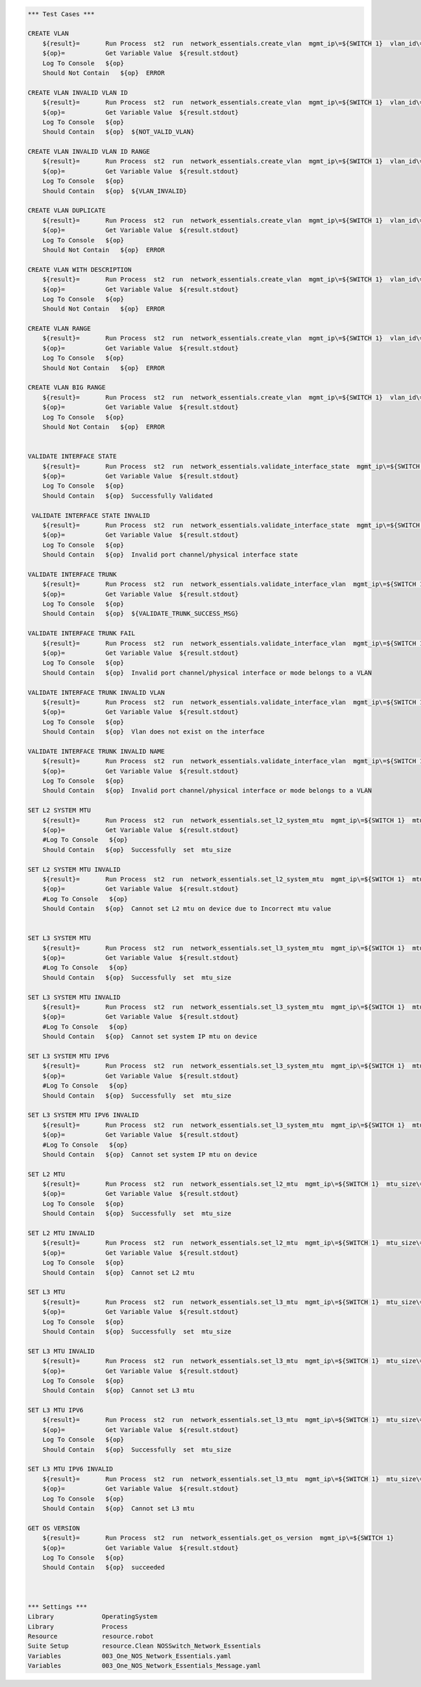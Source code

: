 .. code:: robotframework

    *** Test Cases ***

    CREATE VLAN
        ${result}=       Run Process  st2  run  network_essentials.create_vlan  mgmt_ip\=${SWITCH 1}  vlan_id\=${FRESH VLAN ID}
        ${op}=           Get Variable Value  ${result.stdout}
        Log To Console   ${op}
        Should Not Contain   ${op}  ERROR

    CREATE VLAN INVALID VLAN ID
        ${result}=       Run Process  st2  run  network_essentials.create_vlan  mgmt_ip\=${SWITCH 1}  vlan_id\=${INVALID VLAN ID}
        ${op}=           Get Variable Value  ${result.stdout}
        Log To Console   ${op}
        Should Contain   ${op}  ${NOT_VALID_VLAN}

    CREATE VLAN INVALID VLAN ID RANGE
        ${result}=       Run Process  st2  run  network_essentials.create_vlan  mgmt_ip\=${SWITCH 1}  vlan_id\=${INVALID VLAN RANGE}
        ${op}=           Get Variable Value  ${result.stdout}
        Log To Console   ${op}
        Should Contain   ${op}  ${VLAN_INVALID}

    CREATE VLAN DUPLICATE
        ${result}=       Run Process  st2  run  network_essentials.create_vlan  mgmt_ip\=${SWITCH 1}  vlan_id\=${FRESH VLAN ID}
        ${op}=           Get Variable Value  ${result.stdout}
        Log To Console   ${op}
        Should Not Contain   ${op}  ERROR

    CREATE VLAN WITH DESCRIPTION
        ${result}=       Run Process  st2  run  network_essentials.create_vlan  mgmt_ip\=${SWITCH 1}  vlan_id\=${FRESH VLAN ID2}  vlan_desc\=${VLAN DESC}
        ${op}=           Get Variable Value  ${result.stdout}
        Log To Console   ${op}
        Should Not Contain   ${op}  ERROR

    CREATE VLAN RANGE
        ${result}=       Run Process  st2  run  network_essentials.create_vlan  mgmt_ip\=${SWITCH 1}  vlan_id\=${VLAN RANGE}  vlan_desc\=${VLAN DESC}
        ${op}=           Get Variable Value  ${result.stdout}
        Log To Console   ${op}
        Should Not Contain   ${op}  ERROR

    CREATE VLAN BIG RANGE
        ${result}=       Run Process  st2  run  network_essentials.create_vlan  mgmt_ip\=${SWITCH 1}  vlan_id\=${VLAN BIG RANGE}  vlan_desc\=${VLAN DESC}
        ${op}=           Get Variable Value  ${result.stdout}
        Log To Console   ${op}
        Should Not Contain   ${op}  ERROR


    VALIDATE INTERFACE STATE
        ${result}=       Run Process  st2  run  network_essentials.validate_interface_state  mgmt_ip\=${SWITCH 1}  intf_type\=tengigabitethernet  intf_name\=${TRUNK INTF NAME}  intf_state\=down
        ${op}=           Get Variable Value  ${result.stdout}
        Log To Console   ${op}
        Should Contain   ${op}  Successfully Validated

     VALIDATE INTERFACE STATE INVALID
        ${result}=       Run Process  st2  run  network_essentials.validate_interface_state  mgmt_ip\=${SWITCH 1}  intf_type\=tengigabitethernet  intf_name\=${TRUNK INTF NAME}  intf_state\=up
        ${op}=           Get Variable Value  ${result.stdout}
        Log To Console   ${op}
        Should Contain   ${op}  Invalid port channel/physical interface state

    VALIDATE INTERFACE TRUNK
        ${result}=       Run Process  st2  run  network_essentials.validate_interface_vlan  mgmt_ip\=${SWITCH 1}  vlan_id\=${FRESH VLAN ID}  intf_name\=${TRUNK INTF NAME}  intf_mode\=trunk
        ${op}=           Get Variable Value  ${result.stdout}
        Log To Console   ${op}
        Should Contain   ${op}  ${VALIDATE_TRUNK_SUCCESS_MSG}

    VALIDATE INTERFACE TRUNK FAIL
        ${result}=       Run Process  st2  run  network_essentials.validate_interface_vlan  mgmt_ip\=${SWITCH 1}  vlan_id\=${FRESH VLAN ID}  intf_name\=${TRUNK INTF NAME}  intf_mode\=access
        ${op}=           Get Variable Value  ${result.stdout}
        Log To Console   ${op}
        Should Contain   ${op}  Invalid port channel/physical interface or mode belongs to a VLAN

    VALIDATE INTERFACE TRUNK INVALID VLAN
        ${result}=       Run Process  st2  run  network_essentials.validate_interface_vlan  mgmt_ip\=${SWITCH 1}  vlan_id\=${NOT EXISTING VLAN ID}  intf_name\=${TRUNK INTF NAME}  intf_mode\=trunk
        ${op}=           Get Variable Value  ${result.stdout}
        Log To Console   ${op}
        Should Contain   ${op}  Vlan does not exist on the interface

    VALIDATE INTERFACE TRUNK INVALID NAME
        ${result}=       Run Process  st2  run  network_essentials.validate_interface_vlan  mgmt_ip\=${SWITCH 1}  vlan_id\=${FRESH VLAN ID}  intf_name\=${FORTY INTF INV NAME}  intf_mode\=trunk
        ${op}=           Get Variable Value  ${result.stdout}
        Log To Console   ${op}
        Should Contain   ${op}  Invalid port channel/physical interface or mode belongs to a VLAN

    SET L2 SYSTEM MTU
        ${result}=       Run Process  st2  run  network_essentials.set_l2_system_mtu  mgmt_ip\=${SWITCH 1}  mtu_size\=${SYSTEM L2 MTU}
        ${op}=           Get Variable Value  ${result.stdout}
        #Log To Console   ${op}
        Should Contain   ${op}  Successfully  set  mtu_size

    SET L2 SYSTEM MTU INVALID
        ${result}=       Run Process  st2  run  network_essentials.set_l2_system_mtu  mgmt_ip\=${SWITCH 1}  mtu_size\=${INVALID L2 MTU}
        ${op}=           Get Variable Value  ${result.stdout}
        #Log To Console   ${op}
        Should Contain   ${op}  Cannot set L2 mtu on device due to Incorrect mtu value


    SET L3 SYSTEM MTU
        ${result}=       Run Process  st2  run  network_essentials.set_l3_system_mtu  mgmt_ip\=${SWITCH 1}  mtu_size\=${SYSTEM L3 MTU}
        ${op}=           Get Variable Value  ${result.stdout}
        #Log To Console   ${op}
        Should Contain   ${op}  Successfully  set  mtu_size

    SET L3 SYSTEM MTU INVALID
        ${result}=       Run Process  st2  run  network_essentials.set_l3_system_mtu  mgmt_ip\=${SWITCH 1}  mtu_size\=${INVALID L3 MTU}
        ${op}=           Get Variable Value  ${result.stdout}
        #Log To Console   ${op}
        Should Contain   ${op}  Cannot set system IP mtu on device

    SET L3 SYSTEM MTU IPV6
        ${result}=       Run Process  st2  run  network_essentials.set_l3_system_mtu  mgmt_ip\=${SWITCH 1}  mtu_size\=${SYSTEM L3 MTU IPV6}  afi\=ipv6
        ${op}=           Get Variable Value  ${result.stdout}
        #Log To Console   ${op}
        Should Contain   ${op}  Successfully  set  mtu_size

    SET L3 SYSTEM MTU IPV6 INVALID
        ${result}=       Run Process  st2  run  network_essentials.set_l3_system_mtu  mgmt_ip\=${SWITCH 1}  mtu_size\=${INVALID L3 MTU IPV6}  afi\=ipv6
        ${op}=           Get Variable Value  ${result.stdout}
        #Log To Console   ${op}
        Should Contain   ${op}  Cannot set system IP mtu on device

    SET L2 MTU
        ${result}=       Run Process  st2  run  network_essentials.set_l2_mtu  mgmt_ip\=${SWITCH 1}  mtu_size\=${L2 MTU}  port_list\=${TRUNK INTF NAME}
        ${op}=           Get Variable Value  ${result.stdout}
        Log To Console   ${op}
        Should Contain   ${op}  Successfully  set  mtu_size

    SET L2 MTU INVALID
        ${result}=       Run Process  st2  run  network_essentials.set_l2_mtu  mgmt_ip\=${SWITCH 1}  mtu_size\=${INVALID L2 MTU}  port_list\=${TRUNK INTF NAME}
        ${op}=           Get Variable Value  ${result.stdout}
        Log To Console   ${op}
        Should Contain   ${op}  Cannot set L2 mtu

    SET L3 MTU
        ${result}=       Run Process  st2  run  network_essentials.set_l3_mtu  mgmt_ip\=${SWITCH 1}  mtu_size\=${L3 MTU}  port_list\=${TRUNK INTF NAME}
        ${op}=           Get Variable Value  ${result.stdout}
        Log To Console   ${op}
        Should Contain   ${op}  Successfully  set  mtu_size

    SET L3 MTU INVALID
        ${result}=       Run Process  st2  run  network_essentials.set_l3_mtu  mgmt_ip\=${SWITCH 1}  mtu_size\=${INVALID L3 MTU}  port_list\=${TRUNK INTF NAME}
        ${op}=           Get Variable Value  ${result.stdout}
        Log To Console   ${op}
        Should Contain   ${op}  Cannot set L3 mtu

    SET L3 MTU IPV6
        ${result}=       Run Process  st2  run  network_essentials.set_l3_mtu  mgmt_ip\=${SWITCH 1}  mtu_size\=${L3 MTU}  port_list\=${TRUNK INTF NAME}  afi\=ipv6
        ${op}=           Get Variable Value  ${result.stdout}
        Log To Console   ${op}
        Should Contain   ${op}  Successfully  set  mtu_size

    SET L3 MTU IPV6 INVALID
        ${result}=       Run Process  st2  run  network_essentials.set_l3_mtu  mgmt_ip\=${SWITCH 1}  mtu_size\=${INVALID L3 MTU}  port_list\=${TRUNK INTF NAME}  afi\=ipv6
        ${op}=           Get Variable Value  ${result.stdout}
        Log To Console   ${op}
        Should Contain   ${op}  Cannot set L3 mtu

    GET OS VERSION
        ${result}=       Run Process  st2  run  network_essentials.get_os_version  mgmt_ip\=${SWITCH 1}
        ${op}=           Get Variable Value  ${result.stdout}
        Log To Console   ${op}
        Should Contain   ${op}  succeeded



    *** Settings ***
    Library             OperatingSystem
    Library             Process
    Resource            resource.robot
    Suite Setup         resource.Clean NOSSwitch_Network_Essentials
    Variables           003_One_NOS_Network_Essentials.yaml
    Variables           003_One_NOS_Network_Essentials_Message.yaml
